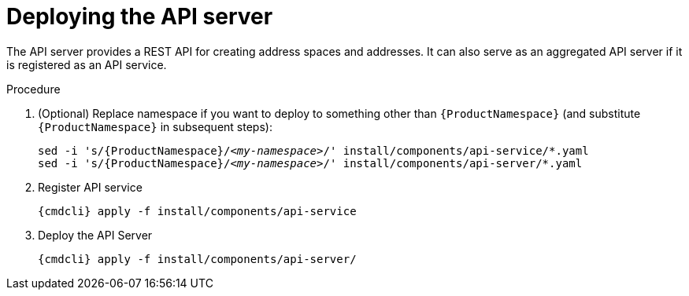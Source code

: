 // Module included in the following assemblies:
//
// assembly-installing-manual-steps.adoc

[id='deploying-api-server-{context}']
= Deploying the API server

The API server provides a REST API for creating address spaces and addresses. It can also serve as an aggregated API server if it is registered as an API service.

.Procedure

. (Optional) Replace namespace if you want to deploy to something other than `{ProductNamespace}` (and substitute `{ProductNamespace}` in subsequent steps):
+
[options="nowrap",subs="+quotes,attributes"]
----
sed -i 's/{ProductNamespace}/_<my-namespace>_/' install/components/api-service/\*.yaml
sed -i 's/{ProductNamespace}/_<my-namespace>_/' install/components/api-server/*.yaml
----

. Register API service
+
[options="nowrap",subs="attributes"]
----
{cmdcli} apply -f install/components/api-service
----

ifeval::["{cmdcli}" == "kubectl"]
. Create a certificate to use with the API server. For testing purposes, you can create a self-signed certificate:
+
[options="nowrap",subs="+quotes,attributes"]
----
mkdir -p api-server-cert/
openssl req -new -x509 -batch -nodes -days 11000 -subj "/O=io.enmasse/CN=api-server._{ProductNamespace}_.svc.cluster.local" -out api-server-cert/tls.crt -keyout api-server-cert/tls.key
----

. Create a secret containing the API server certificate:
+
[options="nowrap",subs="attributes"]
----
{cmdcli} create secret tls api-server-cert --cert=api-server-cert/tls.crt --key=api-server-cert/tls.key
----
endif::[]

. Deploy the API Server
+
[options="nowrap",subs="attributes"]
----
{cmdcli} apply -f install/components/api-server/
----
